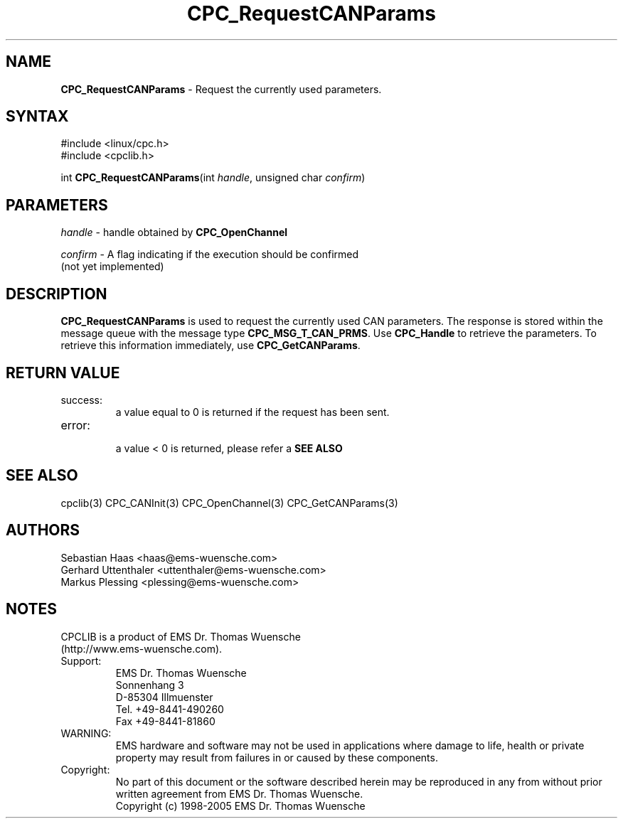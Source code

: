 .TH "CPC_RequestCANParams" "3" "Release 2.39" "EMS Dr. Thomas Wuensche" "CPC Interface Library"
.SH "NAME"
.LP 
\fBCPC_RequestCANParams\fR \- Request the currently used parameters.
.SH "SYNTAX"
.LP 
#include <linux/cpc.h>
.br 
#include <cpclib.h>
.LP 
int \fBCPC_RequestCANParams\fR(int \fIhandle\fP, unsigned char \fIconfirm\fP)
.SH "PARAMETERS"
.LP 
\fIhandle\fR  \- handle obtained by \fBCPC_OpenChannel\fR
.LP 
\fIconfirm\fR \- A flag indicating if the execution should be confirmed 
.br 
   (not yet implemented)
.SH "DESCRIPTION"
.LP 
\fBCPC_RequestCANParams\fR is used to request the currently used CAN parameters. The response is stored within the message queue with the message type \fBCPC_MSG_T_CAN_PRMS\fR. Use \fBCPC_Handle\fR to retrieve the parameters. To retrieve this information immediately, use \fBCPC_GetCANParams\fR.
.SH "RETURN VALUE"
.LP 
.IP success:
.br 
a value equal to 0 is returned if the request has been sent.
.IP error:
.br 
a value < 0 is returned, please refer a \fBSEE ALSO\fR
.SH "SEE ALSO"
.LP 
cpclib(3) CPC_CANInit(3) CPC_OpenChannel(3) CPC_GetCANParams(3)
.SH "AUTHORS"
Sebastian Haas <haas@ems\-wuensche.com>
.br 
Gerhard Uttenthaler <uttenthaler@ems\-wuensche.com>
.br 
Markus Plessing <plessing@ems\-wuensche.com>
.SH "NOTES"
CPCLIB is a product of EMS Dr. Thomas Wuensche 
.br 
(http://www.ems\-wuensche.com).

.IP Support:
.br 
EMS Dr. Thomas Wuensche
.br 
Sonnenhang 3
.br 
.br 
D\-85304 Illmuenster
.br 
.br 
Tel. +49\-8441\-490260
.br 
Fax  +49\-8441\-81860
.br 
.IP WARNING:
.br 
EMS hardware and software may not be used in applications where damage to life, health or private property may result from failures in or caused by these components.
.br 
.IP Copyright:
.br 
No part of this document or the software described herein may be reproduced in any from without prior written agreement from EMS Dr. Thomas Wuensche.
.br 
Copyright (c) 1998\-2005 EMS Dr. Thomas Wuensche
